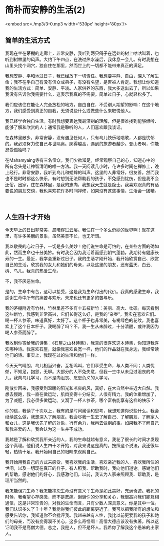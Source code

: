 * 简朴而安静的生活(2)

<embed src=./mp3/3-0.mp3 width='530px' height='80px'/>

** 简单的生活方式
:PROPERTIES:
:CUSTOM_ID: 简单的生活方式
:END:
我现在坐在茅棚的走廊上，非常安静，我听到两只鸽子在远处的树上咕咕叫着，也听到树林里的风声。大约下午四点，在洗过热水澡后，我休息一会儿。有时我想在山里头找个洞穴，独自住在那里，然而世上的一切都不能带来真正的满足。

我想安静、平和地过日子，我已经放下一切责任。我想要平静、自由，深入了解生命；我不在乎自己有没有信众或弟子，有没有名望，是否被人肯定。我想让你知道我的生活方式：简单、安静、平淡。人家供养的东西，我大多送出去了，所以如果我没有告诉你我需要什么，这表示我真的不需要。简单过日子，心就轻松多了。

我们应该住在能让人完全放松的地方，自由自在，不受别人期望的影响：在这个地方，我们感受到真正的自我，无须说些什么或做些什么来取悦他人。

我已经学会独自生活。有时我想要表达我最深刻的理解，但是很难找到能够倾听、能够了解和欣赏的人；通常我是聆听的人，人们喜欢跟我谈话。

在森林里散步，非常安静，没有遇见任何人，只有鸟儿快乐地唱歌，人都是忧郁的。我必须努力使自己与世隔离。爬得越高，遇到的旅游者越少。登山者啊，你能忍受孤独吗？

在Mahamyaing寺有三名僧众，我们少欲知足，经常观察自己的心，知道心中的所有念头是让神智清明的唯一方法。我一天阅读几小时，花许多时间在禅修上，晚上经行。非常安静，我听到鸟儿和蟋蟀的叫声。这里的人非常好，很友善。然而我也不是时时都这么快乐，有时想到无法帮助我的孩子，不免感到忧伤，但是我不会还俗。出家，住在森林里，是我的志向，我想我天生就是隐士。我喜欢跟真的有话要说的朋友交谈，我也喜欢花许多时间禅修，如果没有这些事情，生活会一团糟。

 

*[[./img/3-0.jpeg]]*

** 人生四十才开始
:PROPERTIES:
:CUSTOM_ID: 人生四十才开始
:END:

今天早上的日出非常美，晨曦穿过云层。我住在一个多么奇妙的世界啊！就在这里，有许多美丽的景象，虽然美景不长，也无所谓。

我以敬畏的心过日子，一切是多么美妙！他们说生命是可怕的，在某些方面的确如此，然而生命也十分美妙。有时我会因为我活着而感到朝气蓬勃，我期待有健康长寿的一生。最近，我学会重新过日子。我的生活才刚开始，我开始欣赏自己、欣赏自己的生活，欣赏我的女儿和她们的母亲，以及这里的朋友，还有蓝天、白云、树、鸟儿。我真的热爱生命。

不，我不厌恶生命。

是的，生命中有苦，这可以接受，这是我为生命付出的代价。我真的感激生命，我感谢生命中所有的痛苦与欢乐，未来也还有更多的苦与乐。

我的茅棚附近有竹林，竹林里差不多有十五枝新竹：美丽、高大、壮硕。每天看到这些新竹，我感到非常高兴，它们长得这么好，是我的“亲眷”，我实在喜欢它们。喝一杯人参茶，味道真好，太好了。这个杯子也非常美，有褐绿色的花纹，我也喜欢上了这个日本杯子。我喝醉了吗？不，我一生从未醉过，十分清醒，或许我因为喝人参茶而醉了。

我收到你寄给我的诗集：《石屋之山林诗集》，我真的很喜欢这本诗集，你知道我喜欢哪种诗。我喜欢石屋，就像我喜欢良宽一样，他们的作品就在我身边，我经常读他们的诗。事实上，我现在过的生活和他们一样。

今天天气晴朗，鸟儿相当兴奋，互相鸣叫，它们享受生命，与人类不同；人类忧郁，不知足，抱怨，无聊。大部分的人不免失意，但我一生中从未见过沮丧的鸟儿。我向鸟儿学习，而不是向沮丧、忘恩负义的人学习。

刚散步回来，我感受到温暖的阳光和凉爽的风，真好，在大自然中亲近大自然。我想去慢跑，我一直在做运动，肌肉变得十分结实，人很有精力。我的体重增加了，为了减肥，我必须多做运动。又沏了一杯人参茶，哪个富翁能享有这样的快乐？

你的信，我读了十次以上，我有的是时间阅读和思考，我想知道你说些什么。我会继续这么做，我想深入了解朋友。我会尽我一生去了解自己、了解朋友、了解家人和女儿，这是我优先了解的对象，行有余力，我再去做别的事。如果我不了解自己和我亲爱的人，我会认为这一生并不成功。

我越是了解和欣赏我所亲近的人，我的生命就越有意义，我花了很长的时间才发现这个真理。他们说人生四十オ开始，对我来说这是真的。按照这个说法，我还很年轻，热情十足。我开始用自己的眼睛来观察自己。

我开始用我自己的方式来感受，我喜欢我的生活，喜欢亲近我的人，喜欢我所住的世间，以及一切现在真正的样子。有人照我、帮助我时，我向他们道谢。感谢他们的帮助，感谢他们的好心，我感激他们。以前，我认为人家来照顾我、帮助我，是理所当然的。

我怎能诅咒生命？我怎能抱怨生命没有意义？生命是如此美好，充满奇迹。我死的时候，我希望心存感激，而不是悲痛。谢谢你的分享和关心，我很高兴我们能互相通信，这是非常珍贵的，对我的生命而言，只有少数人深具意义，你是其中一位。我们认识多久了？十年？我觉得我们彼此的距离更近了。我可以把我所有的想法和感受告诉你，我知道你不会批评我。我越来越有人性，我比以前更爱我的孩子和她们的母亲，而没有变得漠不关心，这多么奇怪啊！高僧大德应该没有执著，所以这证明我不是高僧大德。总之，我是人，但不是坏人。我希你了解我这个愚笨的出家人。

--------------

 


